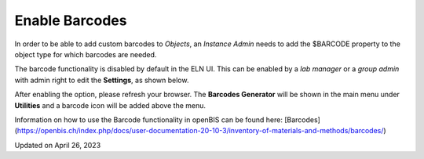 Enable Barcodes
===============



In order to be able to add custom barcodes to *Objects*, an *Instance
Admin* needs to add the $BARCODE property to the object type for which
barcodes are needed.

 

The barcode functionality is disabled by default in the ELN UI. This can
be enabled by a *lab manager* or a *group admin* with admin right to
edit the **Settings**, as shown below.

 

.. image:: img/Screenshot-2020-02-26-at-13.01.57-1024x705.png

 

 

After enabling the option, please refresh your browser. The **Barcodes
Generator** will be shown in the main menu under **Utilities** and a
barcode icon will be added above the menu.

 

.. image:: img/Barcode-generator-1024x466.png
.. image:: img/barcode-scan-tablet.png

 

 

Information on how to use the Barcode functionality in openBIS can be
found
here: [Barcodes](https://openbis.ch/index.php/docs/user-documentation-20-10-3/inventory-of-materials-and-methods/barcodes/)

Updated on April 26, 2023

